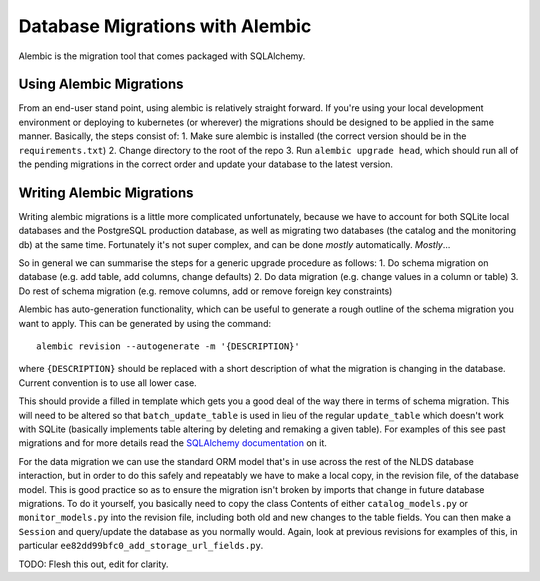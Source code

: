 Database Migrations with Alembic
================================

Alembic is the migration tool that comes packaged with SQLAlchemy. 


Using Alembic Migrations
------------------------

From an end-user stand point, using alembic is relatively straight forward. If 
you're using your local development environment or deploying to kubernetes (or 
wherever) the migrations should be designed to be applied in the same manner. 
Basically, the steps consist of:
1. Make sure alembic is installed (the correct version should be in the 
``requirements.txt``)
2. Change directory to the root of the repo
3. Run ``alembic upgrade head``, which should run all of the pending migrations 
in the correct order and update your database to the latest version. 

Writing Alembic Migrations
--------------------------

Writing alembic migrations is a little more complicated unfortunately, because 
we have to account for both SQLite local databases and the PostgreSQL production 
database, as well as migrating two databases (the catalog and the monitoring db)
at the same time. Fortunately it's not super complex, and can be done `mostly` 
automatically. `Mostly`...

So in general we can summarise the steps for a generic upgrade procedure as 
follows:
1. Do schema migration on database (e.g. add table, add columns, change defaults)
2. Do data migration (e.g. change values in a column or table)
3. Do rest of schema migration (e.g. remove columns, add or remove foreign key 
constraints)

Alembic has auto-generation functionality, which can be useful to generate a 
rough outline of the schema migration you want to apply. This can be generated 
by using the command::

   alembic revision --autogenerate -m '{DESCRIPTION}'

where ``{DESCRIPTION}`` should be replaced with a short description of what the 
migration is changing in the database. Current convention is to use all lower 
case. 

This should provide a filled in template which gets you a good deal of the way 
there in terms of schema migration. This will need to be altered so that 
``batch_update_table`` is used in lieu of the regular ``update_table`` which 
doesn't work with SQLite (basically implements table altering by deleting and 
remaking a given table). For examples of this see past migrations and for more 
details read the `SQLAlchemy documentation <https://alembic.sqlalchemy.org/en/latest/batch.html>`_
on it. 

For the data migration we can use the standard ORM model that's in use across 
the rest of the NLDS database interaction, but in order to do this safely and 
repeatably we have to make a local copy, in the revision file, of the database 
model. This is good practice so as to ensure the migration isn't broken by 
imports that change in future database migrations. To do it yourself, you 
basically need to copy the class Contents of either ``catalog_models.py`` or 
``monitor_models.py`` into the revision file, including both old and new changes 
to the table fields. You can then make a ``Session`` and query/update the 
database as you normally would. Again, look at previous revisions for examples 
of this, in particular ``ee82dd99bfc0_add_storage_url_fields.py``.

TODO: Flesh this out, edit for clarity. 